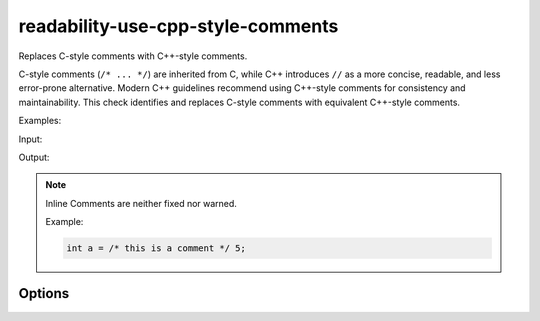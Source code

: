 .. title:: clang-tidy - use-cpp-style-comments

readability-use-cpp-style-comments
==================================
Replaces C-style comments with C++-style comments.

C-style comments (``/* ... */``) are inherited from C, while C++ introduces
``//`` as a more concise, readable, and less error-prone alternative. Modern
C++ guidelines recommend using C++-style comments for consistency and
maintainability. This check identifies and replaces C-style comments with
equivalent C++-style comments.

Examples:

Input:

.. code-block::c++

  /* This is a single-line comment */
  int x = 42;  /* Inline comment */

  /* This is a
  multi-line comment */

Output:

.. code-block::c++

  // This is a single-line comment
  int x = 42;  // Inline comment

  // This is a
  // multi-line comment

.. note::

  Inline Comments are neither fixed nor warned.

  Example:

  .. code-block:: c++

    int a = /* this is a comment */ 5;

Options
-------

.. option:: ExcludeDoxygenStyleComments

   A boolean option that determines whether Doxygen-style comments should be
   excluded. Default is `false`.

.. option:: ExcludedComments

   A regex pattern that allows specifying certain comments to exclude from
   transformation. By default, this option is set to `^$`, which means no
   comments are excluded. You can provide a custom regex to exclude specific
   comments based on your needs.
